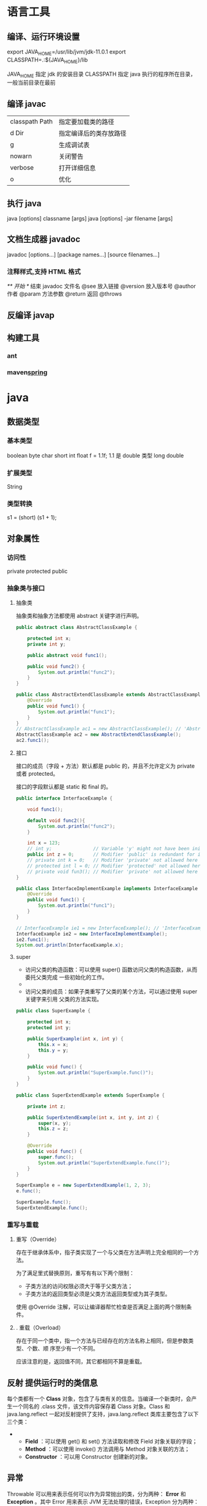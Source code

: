 * 语言工具
** 编译、运行环境设置
   export JAVA_HOME=/usr/lib/jvm/jdk-11.0.1
   export CLASSPATH=.:${JAVA_HOME}/lib

   JAVA_HOME 指定 jdk 的安装目录
   CLASSPATH 指定 java 执行的程序所在目录，一般当前目录在最前
** 编译 javac 
   | classpath Path | 指定要加载类的路径     |
   | d Dir          | 指定编译后的类存放路径 |
   | g              | 生成调试表             |
   | nowarn         | 关闭警告               |
   | verbose        | 打开详细信息           |
   | o              | 优化                   |
   
** 执行 java
   java [options] classname [args]
   java [options] -jar filename [args]
** 文档生成器 javadoc 
   javadoc [options...] [package names...] [source filenames...]
*** 注释样式,支持 HTML 格式
    /** 开始 */ 结束
    javadoc 文件名
    @see 放入链接
    @version 放入版本号
    @author 作者
    @param 方法参数
    @return 返回
    @throws
** 反编译 javap
** 构建工具
*** ant
*** maven[[file:spring.org][spring]] 
* java 
** 数据类型
*** 基本类型
    boolean
    byte
    char
    short
    int
    float f = 1.1f;  1.1 是 double 类型
    long
    double
*** 扩展类型
    String
*** 类型转换
    s1 = (short) (s1 + 1);
** 对象属性 
*** 访问性
    private protected public
*** 抽象类与接口
**** 抽象类
     抽象类和抽象方法都使用 abstract 关键字进行声明。
#+begin_src java     
  public abstract class AbstractClassExample {

      protected int x;
      private int y;

      public abstract void func1();

      public void func2() {
          System.out.println("func2");
      }
  }

  public class AbstractExtendClassExample extends AbstractClassExample {
      @Override
      public void func1() {
          System.out.println("func1");
      }
  }
  // AbstractClassExample ac1 = new AbstractClassExample(); // 'AbstractClassExample' is abstract; cannot be instantiated
  AbstractClassExample ac2 = new AbstractExtendClassExample();
  ac2.func1();
  #+end_src
**** 接口
     接口的成员（字段 + 方法）默认都是 public 的，并且不允许定义为 private 或者 protected。

     接口的字段默认都是 static 和 final 的。

#+begin_src java     
  public interface InterfaceExample {

      void func1();

      default void func2(){
          System.out.println("func2");
      }

      int x = 123;
      // int y;               // Variable 'y' might not have been initialized
      public int z = 0;       // Modifier 'public' is redundant for interface fields
      // private int k = 0;   // Modifier 'private' not allowed here
      // protected int l = 0; // Modifier 'protected' not allowed here
      // private void fun3(); // Modifier 'private' not allowed here
  }

  public class InterfaceImplementExample implements InterfaceExample {
      @Override
      public void func1() {
          System.out.println("func1");
      }
  }

  // InterfaceExample ie1 = new InterfaceExample(); // 'InterfaceExample' is abstract; cannot be instantiated
  InterfaceExample ie2 = new InterfaceImplementExample();
  ie2.func1();
  System.out.println(InterfaceExample.x);
  #+end_src
**** super

 - 访问父类的构造函数：可以使用 super() 函数访问父类的构造函数，从而委托父类完成
   一些初始化的工作。
 - 
 - 访问父类的成员：如果子类重写了父类的某个方法，可以通过使用 super 关键字来引用
   父类的方法实现。

#+begin_src java     
  public class SuperExample {

      protected int x;
      protected int y;

      public SuperExample(int x, int y) {
          this.x = x;
          this.y = y;
      }

      public void func() {
          System.out.println("SuperExample.func()");
      }
  }

  public class SuperExtendExample extends SuperExample {

      private int z;

      public SuperExtendExample(int x, int y, int z) {
          super(x, y);
          this.z = z;
      }

      @Override
      public void func() {
          super.func();
          System.out.println("SuperExtendExample.func()");
      }
  }

  SuperExample e = new SuperExtendExample(1, 2, 3);
  e.func();

  SuperExample.func();
  SuperExtendExample.func();
  #+end_src
*** 重写与重载
****  重写（Override）

 存在于继承体系中，指子类实现了一个与父类在方法声明上完全相同的一个方法。

 为了满足里式替换原则，重写有有以下两个限制：

 - 子类方法的访问权限必须大于等于父类方法；
 - 子类方法的返回类型必须是父类方法返回类型或为其子类型。

 使用 @Override 注解，可以让编译器帮忙检查是否满足上面的两个限制条件。

**** . 重载（Overload）

 存在于同一个类中，指一个方法与已经存在的方法名称上相同，但是参数类型、个数、顺
 序至少有一个不同。

 应该注意的是，返回值不同，其它都相同不算是重载。

** 反射 提供运行时的类信息
   每个类都有一个 *Class* 对象，包含了与类有关的信息。当编译一个新类时，会产
   生一个同名的 .class 文件，该文件内容保存着 Class 对象。Class 和
   java.lang.reflect 一起对反射提供了支持，java.lang.reflect 类库主要包含了以下
   三个类：
   - 
     - *Field* ：可以使用 get() 和 set() 方法读取和修改 Field 对象关联的字段；
     - *Method* ：可以使用 invoke() 方法调用与 Method 对象关联的方法；
     - *Constructor* ：可以用 Constructor 创建新的对象。
** 异常
   Throwable 可以用来表示任何可以作为异常抛出的类，分为两种： *Error* 和
   *Exception* 。其中 Error 用来表示 JVM 无法处理的错误，Exception 分为两种：
   -   
     - *受检异常* ：需要用 try...catch... 语句捕获并进行处理，并且可以从异常中恢复；
     - *非受检异常* ：是程序运行时错误，例如除 0 会引发 Arithmetic Exception，此
       时程序崩溃并且无法恢复。
** 泛型
   #+BEGIN_SRC java
     public class Box<T> {
         // T stands for "Type"
         private T t;
         public void set(T t) { this.t = t; }
         public T get() { return t; }
     }
   #+END_SRC
** 注解 annotations 元信息
   
* java IO
** 磁盘操作

   File 类可以用于表示文件和目录的信息，但是它不表示文件的内容。

   递归地列出一个目录下所有文件：

   ```java
   public static void listAllFiles(File dir) {
   if (dir == null || !dir.exists()) {
   return;
   }
   if (dir.isFile()) {
   System.out.println(dir.getName());
   return;
   }
   for (File file : dir.listFiles()) {
   listAllFiles(file);
   }
   }
   ```
** 字节操作
*** 实现文件复制

    ```java
    public static void copyFile(String src, String dist) throws IOException {
    FileInputStream in = new FileInputStream(src);
    FileOutputStream out = new FileOutputStream(dist);

    byte[] buffer = new byte[20 * 1024];
    int cnt;

    // read() 最多读取 buffer.length 个字节
    // 返回的是实际读取的个数
    // 返回 -1 的时候表示读到 eof，即文件尾
    while ((cnt = in.read(buffer, 0, buffer.length)) != -1) {
    out.write(buffer, 0, cnt);
    }

    in.close();
    out.close();
    }
    ```
*** 装饰者模式

    Java I/O 使用了装饰者模式来实现。以 InputStream 为例，

    - InputStream 是抽象组件；
    - FileInputStream 是 InputStream 的子类，属于具体组件，提供了字节流的输入操作；
    - FilterInputStream 属于抽象装饰者，装饰者用于装饰组件，为组件提供额外的功能。例如 BufferedInputStream 为 FileInputStream 提供缓存的功能。

    <div align="center"> <img src="../pics//DP-Decorator-java.io.png" width="500"/> </div><br>

    实例化一个具有缓存功能的字节流对象时，只需要在 FileInputStream 对象上再套一层 BufferedInputStream 对象即可。

    ```java
    FileInputStream fileInputStream = new FileInputStream(filePath);
    BufferedInputStream bufferedInputStream = new BufferedInputStream(fileInputStream);
    ```

    DataInputStream 装饰者提供了对更多数据类型进行输入的操作，比如 int、double 等基本类型。
** 字符操作
*** 编码与解码

    编码就是把字符转换为字节，而解码是把字节重新组合成字符。

    如果编码和解码过程使用不同的编码方式那么就出现了乱码。

    - GBK 编码中，中文字符占 2 个字节，英文字符占 1 个字节；
    - UTF-8 编码中，中文字符占 3 个字节，英文字符占 1 个字节；
    - UTF-16be 编码中，中文字符和英文字符都占 2 个字节。

    UTF-16be 中的 be 指的是 Big Endian，也就是大端。相应地也有 UTF-16le，le 指的是 Little Endian，也就是小端。

    Java 使用双字节编码 UTF-16be，这不是指 Java 只支持这一种编码方式，而是说 char 这种类型使用 UTF-16be 进行编码。char 类型占 16 位，也就是两个字节，Java 使用这种双字节编码是为了让一个中文或者一个英文都能使用一个 char 来存储。
*** String 的编码方式

    String 可以看成一个字符序列，可以指定一个编码方式将它编码为字节序列，也可以指定一个编码方式将一个字节序列解码为 String。

    ```java
    String str1 = "中文";
    byte[] bytes = str1.getBytes("UTF-8");
    String str2 = new String(bytes, "UTF-8");
    System.out.println(str2);
    ```

    在调用无参数 getBytes() 方法时，默认的编码方式不是 UTF-16be。双字节编码的好处是可以使用一个 char 存储中文和英文，而将 String 转为 bytes[] 字节数组就不再需要这个好处，因此也就不再需要双字节编码。getBytes() 的默认编码方式与平台有关，一般为 UTF-8。

    ```java
    byte[] bytes = str1.getBytes();
    ```
*** Reader 与 Writer

    不管是磁盘还是网络传输，最小的存储单元都是字节，而不是字符。但是在程序中操作的通常是字符形式的数据，因此需要提供对字符进行操作的方法。

    - InputStreamReader 实现从字节流解码成字符流；
    - OutputStreamWriter 实现字符流编码成为字节流。
*** 实现逐行输出文本文件的内容
    #+begin_src java
      public static void readFileContent(String filePath) throws IOException {

          FileReader fileReader = new FileReader(filePath);
          BufferedReader bufferedReader = new BufferedReader(fileReader);

          String line;
          while ((line = bufferedReader.readLine()) != null) {
              System.out.println(line);
          }

          // 装饰者模式使得 BufferedReader 组合了一个 Reader 对象
          // 在调用 BufferedReader 的 close() 方法时会去调用 Reader 的 close() 方法
          // 因此只要一个 close() 调用即可
          bufferedReader.close();
      }
    #+End_src 
** 对象操作
*** 序列化
    序列化就是将一个对象转换成字节序列，方便存储和传输。

    - 序列化：ObjectOutputStream.writeObject()
    - 反序列化：ObjectInputStream.readObject()

    不会对静态变量进行序列化，因为序列化只是保存对象的状态，静态变量属于类的状态。
*** Serializable

    序列化的类需要实现 Serializable 接口，它只是一个标准，没有任何方法需要实现，但是如果不去实现它的话而进行序列化，会抛出异常。
***   ```java
    public static void main(String[] arg]) throws IOException, ClassNotFoundException {

    A a1 = new A(123, "abc");
    String objectFile = "file/a1";

    ObjectOutputStream objectOutputStream = new ObjectOutputStream(new FileOutputStream(objectFile));
    objectOutputStream.writeObject(a1);
    objectOutputStream.close();

    ObjectInputStream objectInputStream = new ObjectInputStream(new FileInputStream(objectFile));
    A a2 = (A) objectInputStream.readObject();
    objectInputStream.close();
    System.out.println(a2);
    }

    private static class A implements Serializable {

    private int x;
    private String y;

    A(int x, String y) {
    this.x = x;
    this.y = y;
    }

    @Override
    public String toString() {
    return "x = " + x + "  " + "y = " + y;
    }
    }
    ```

    ## transient

    transient 关键字可以使一些属性不会被序列化。

    ArrayList 中存储数据的数组 elementData 是用 transient 修饰的，因为这个数组是动态扩展的，并不是所有的空间都被使用，因此就不需要所有的内容都被序列化。通过重写序列化和反序列化方法，使得可以只序列化数组中有内容的那部分数据。

    ```java
    private transient Object[] elementData;
    ```

    # 六、网络操作

    Java 中的网络支持：

    - InetAddress：用于表示网络上的硬件资源，即 IP 地址；
    - URL：统一资源定位符；
    - Sockets：使用 TCP 协议实现网络通信；
    - Datagram：使用 UDP 协议实现网络通信。

    ## InetAddress

    没有公有的构造函数，只能通过静态方法来创建实例。

    ```java
    InetAddress.getByName(String host);
    InetAddress.getByAddress(byte[] address);
    ```

    ## URL

    可以直接从 URL 中读取字节流数据。

    ```java
    public static void main(String[] args) throws IOException {

    URL url = new URL("http://www.baidu.com");

    /* 字节流 */
    InputStream is = url.openStream();

    /* 字符流 */
    InputStreamReader isr = new InputStreamReader(is, "utf-8");

    /* 提供缓存功能 */
    BufferedReader br = new BufferedReader(isr);

    String line;
    while ((line = br.readLine()) != null) {
    System.out.println(line);
    }

    br.close();
    }
    ```

    ## Sockets

    - ServerSocket：服务器端类
    - Socket：客户端类
    - 服务器和客户端通过 InputStream 和 OutputStream 进行输入输出。

    <div align="center"> <img src="../pics//ClienteServidorSockets1521731145260.jpg"/> </div><br>

    ## Datagram

    - DatagramSocket：通信类
    - DatagramPacket：数据包类

    # 七、NIO

    新的输入/输出 (NIO) 库是在 JDK 1.4 中引入的，弥补了原来的 I/O 的不足，提供了高速的、面向块的 I/O。

    ## 流与块

    I/O 与 NIO 最重要的区别是数据打包和传输的方式，I/O 以流的方式处理数据，而 NIO 以块的方式处理数据。

    面向流的 I/O 一次处理一个字节数据：一个输入流产生一个字节数据，一个输出流消费一个字节数据。为流式数据创建过滤器非常容易，链接几个过滤器，以便每个过滤器只负责复杂处理机制的一部分。不利的一面是，面向流的 I/O 通常相当慢。

    面向块的 I/O 一次处理一个数据块，按块处理数据比按流处理数据要快得多。但是面向块的 I/O 缺少一些面向流的 I/O 所具有的优雅性和简单性。

    I/O 包和 NIO 已经很好地集成了，java.io.\* 已经以 NIO 为基础重新实现了，所以现在它可以利用 NIO 的一些特性。例如，java.io.\* 包中的一些类包含以块的形式读写数据的方法，这使得即使在面向流的系统中，处理速度也会更快。

    ## 通道与缓冲区

    ### 1. 通道

    通道 Channel 是对原 I/O 包中的流的模拟，可以通过它读取和写入数据。

    通道与流的不同之处在于，流只能在一个方向上移动(一个流必须是 InputStream 或者 OutputStream 的子类)，而通道是双向的，可以用于读、写或者同时用于读写。

    通道包括以下类型：

    - FileChannel：从文件中读写数据；
    - DatagramChannel：通过 UDP 读写网络中数据；
    - SocketChannel：通过 TCP 读写网络中数据；
    - ServerSocketChannel：可以监听新进来的 TCP 连接，对每一个新进来的连接都会创建一个 SocketChannel。

    ### 2. 缓冲区

    发送给一个通道的所有数据都必须首先放到缓冲区中，同样地，从通道中读取的任何数据都要先读到缓冲区中。也就是说，不会直接对通道进行读写数据，而是要先经过缓冲区。

    缓冲区实质上是一个数组，但它不仅仅是一个数组。缓冲区提供了对数据的结构化访问，而且还可以跟踪系统的读/写进程。

    缓冲区包括以下类型：

    - ByteBuffer
    - CharBuffer
    - ShortBuffer
    - IntBuffer
    - LongBuffer
    - FloatBuffer
    - DoubleBuffer

    ## 缓冲区状态变量

    - capacity：最大容量；
    - position：当前已经读写的字节数；
    - limit：还可以读写的字节数。

    状态变量的改变过程举例：

    ① 新建一个大小为 8 个字节的缓冲区，此时 position 为 0，而 limit = capacity = 8。capacity 变量不会改变，下面的讨论会忽略它。

    <div align="center"> <img src="../pics//1bea398f-17a7-4f67-a90b-9e2d243eaa9a.png"/> </div><br>

    ② 从输入通道中读取 5 个字节数据写入缓冲区中，此时 position 为 5，limit 保持不变。

    <div align="center"> <img src="../pics//80804f52-8815-4096-b506-48eef3eed5c6.png"/> </div><br>

    ③ 在将缓冲区的数据写到输出通道之前，需要先调用 flip() 方法，这个方法将 limit 设置为当前 position，并将 position 设置为 0。

    <div align="center"> <img src="../pics//952e06bd-5a65-4cab-82e4-dd1536462f38.png"/> </div><br>

    ④ 从缓冲区中取 4 个字节到输出缓冲中，此时 position 设为 4。

    <div align="center"> <img src="../pics//b5bdcbe2-b958-4aef-9151-6ad963cb28b4.png"/> </div><br>

    ⑤ 最后需要调用 clear() 方法来清空缓冲区，此时 position 和 limit 都被设置为最初位置。

    <div align="center"> <img src="../pics//67bf5487-c45d-49b6-b9c0-a058d8c68902.png"/> </div><br>

    ## 文件 NIO 实例

    以下展示了使用 NIO 快速复制文件的实例：

    ```java
    public static void fastCopy(String src, String dist) throws IOException {

    /* 获得源文件的输入字节流 */
    FileInputStream fin = new FileInputStream(src);

    /* 获取输入字节流的文件通道 */
    FileChannel fcin = fin.getChannel();

    /* 获取目标文件的输出字节流 */
    FileOutputStream fout = new FileOutputStream(dist);

    /* 获取输出字节流的文件通道 */
    FileChannel fcout = fout.getChannel();

    /* 为缓冲区分配 1024 个字节 */
    ByteBuffer buffer = ByteBuffer.allocateDirect(1024);

    while (true) {

    /* 从输入通道中读取数据到缓冲区中 */
    int r = fcin.read(buffer);

    /* read() 返回 -1 表示 EOF */
    if (r == -1) {
    break;
    }

    /* 切换读写 */
    buffer.flip();

    /* 把缓冲区的内容写入输出文件中 */
    fcout.write(buffer);

    /* 清空缓冲区 */
    buffer.clear();
    }
    }
    ```

    ## 选择器

    NIO 常常被叫做非阻塞 IO，主要是因为 NIO 在网络通信中的非阻塞特性被广泛使用。

    NIO 实现了 IO 多路复用中的 Reactor 模型，一个线程 Thread 使用一个选择器 Selector 通过轮询的方式去监听多个通道 Channel 上的事件，从而让一个线程就可以处理多个事件。

    通过配置监听的通道 Channel 为非阻塞，那么当 Channel 上的 IO 事件还未到达时，就不会进入阻塞状态一直等待，而是继续轮询其它 Channel，找到 IO 事件已经到达的 Channel 执行。

    因为创建和切换线程的开销很大，因此使用一个线程来处理多个事件而不是一个线程处理一个事件，对于 IO 密集型的应用具有很好地性能。

    应该注意的是，只有套接字 Channel 才能配置为非阻塞，而 FileChannel 不能，为 FileChannel 配置非阻塞也没有意义。

    <div align="center"> <img src="../pics//4d930e22-f493-49ae-8dff-ea21cd6895dc.png"/> </div><br>

    ### 1. 创建选择器

    ```java
    Selector selector = Selector.open();
    ```

    ### 2. 将通道注册到选择器上

    ```java
    ServerSocketChannel ssChannel = ServerSocketChannel.open();
    ssChannel.configureBlocking(false);
    ssChannel.register(selector, SelectionKey.OP_ACCEPT);
    ```

    通道必须配置为非阻塞模式，否则使用选择器就没有任何意义了，因为如果通道在某个事件上被阻塞，那么服务器就不能响应其它事件，必须等待这个事件处理完毕才能去处理其它事件，显然这和选择器的作用背道而驰。

    在将通道注册到选择器上时，还需要指定要注册的具体事件，主要有以下几类：

    - SelectionKey.OP_CONNECT
    - SelectionKey.OP_ACCEPT
    - SelectionKey.OP_READ
    - SelectionKey.OP_WRITE

    它们在 SelectionKey 的定义如下：

    ```java
    public static final int OP_READ = 1 << 0;
    public static final int OP_WRITE = 1 << 2;
    public static final int OP_CONNECT = 1 << 3;
    public static final int OP_ACCEPT = 1 << 4;
    ```

    可以看出每个事件可以被当成一个位域，从而组成事件集整数。例如：

    ```java
    int interestSet = SelectionKey.OP_READ | SelectionKey.OP_WRITE;
    ```

    ### 3. 监听事件

    ```java
    int num = selector.select();
    ```

    使用 select() 来监听到达的事件，它会一直阻塞直到有至少一个事件到达。

    ### 4. 获取到达的事件

    ```java
    Set<SelectionKey> keys = selector.selectedKeys();
    Iterator<SelectionKey> keyIterator = keys.iterator();
    while (keyIterator.hasNext()) {
    SelectionKey key = keyIterator.next();
    if (key.isAcceptable()) {
    // ...
    } else if (key.isReadable()) {
    // ...
    }
    keyIterator.remove();
    }
    ```

    ### 5. 事件循环

    因为一次 select() 调用不能处理完所有的事件，并且服务器端有可能需要一直监听事件，因此服务器端处理事件的代码一般会放在一个死循环内。

    ```java
    while (true) {
    int num = selector.select();
    Set<SelectionKey> keys = selector.selectedKeys();
    Iterator<SelectionKey> keyIterator = keys.iterator();
    while (keyIterator.hasNext()) {
    SelectionKey key = keyIterator.next();
    if (key.isAcceptable()) {
    // ...
    } else if (key.isReadable()) {
    // ...
    }
    keyIterator.remove();
    }
    }
    ```

    ## 套接字 NIO 实例

    ```java
    public class NIOServer {

    public static void main(String[] args) throws IOException {

    Selector selector = Selector.open();

    ServerSocketChannel ssChannel = ServerSocketChannel.open();
    ssChannel.configureBlocking(false);
    ssChannel.register(selector, SelectionKey.OP_ACCEPT);

    ServerSocket serverSocket = ssChannel.socket();
    InetSocketAddress address = new InetSocketAddress("127.0.0.1", 8888);
    serverSocket.bind(address);

    while (true) {

    selector.select();
    Set<SelectionKey> keys = selector.selectedKeys();
    Iterator<SelectionKey> keyIterator = keys.iterator();

    while (keyIterator.hasNext()) {

    SelectionKey key = keyIterator.next();

    if (key.isAcceptable()) {

    ServerSocketChannel ssChannel1 = (ServerSocketChannel) key.channel();

    // 服务器会为每个新连接创建一个 SocketChannel
    SocketChannel sChannel = ssChannel1.accept();
    sChannel.configureBlocking(false);

    // 这个新连接主要用于从客户端读取数据
    sChannel.register(selector, SelectionKey.OP_READ);

    } else if (key.isReadable()) {

    SocketChannel sChannel = (SocketChannel) key.channel();
    System.out.println(readDataFromSocketChannel(sChannel));
    sChannel.close();
    }

    keyIterator.remove();
    }
    }
    }

    private static String readDataFromSocketChannel(SocketChannel sChannel) throws IOException {

    ByteBuffer buffer = ByteBuffer.allocate(1024);
    StringBuilder data = new StringBuilder();

    while (true) {

    buffer.clear();
    int n = sChannel.read(buffer);
    if (n == -1) {
    break;
    }
    buffer.flip();
    int limit = buffer.limit();
    char[] dst = new char[limit];
    for (int i = 0; i < limit; i++) {
    dst[i] = (char) buffer.get(i);
    }
    data.append(dst);
    buffer.clear();
    }
    return data.toString();
    }
    }
    ```

    ```java
    public class NIOClient {

    public static void main(String[] args) throws IOException {
    Socket socket = new Socket("127.0.0.1", 8888);
    OutputStream out = socket.getOutputStream();
    String s = "hello world";
    out.write(s.getBytes());
    out.close();
    }
    }
    ```

    ## 内存映射文件

    内存映射文件 I/O 是一种读和写文件数据的方法，它可以比常规的基于流或者基于通道的 I/O 快得多。

    向内存映射文件写入可能是危险的，只是改变数组的单个元素这样的简单操作，就可能会直接修改磁盘上的文件。修改数据与将数据保存到磁盘是没有分开的。

    下面代码行将文件的前 1024 个字节映射到内存中，map() 方法返回一个 MappedByteBuffer，它是 ByteBuffer 的子类。因此，可以像使用其他任何 ByteBuffer 一样使用新映射的缓冲区，操作系统会在需要时负责执行映射。

    ```java
    MappedByteBuffer mbb = fc.map(FileChannel.MapMode.READ_WRITE, 0, 1024);
    ```

    ## 对比

    NIO 与普通 I/O 的区别主要有以下两点：

    - NIO 是非阻塞的；
    - NIO 面向块，I/O 面向流。

    # 八、参考资料

    - Eckel B, 埃克尔, 昊鹏, 等. Java 编程思想 [M]. 机械工业出版社, 2002.
    - [IBM: NIO 入门](https://www.ibm.com/developerworks/cn/education/java/j-nio/j-nio.html)
    - [Java NIO Tutorial](http://tutorials.jenkov.com/java-nio/index.html)
    - [Java NIO 浅析](https://tech.meituan.com/nio.html)
    - [IBM: 深入分析 Java I/O 的工作机制](https://www.ibm.com/developerworks/cn/java/j-lo-javaio/index.html)
    - [IBM: 深入分析 Java 中的中文编码问题](https://www.ibm.com/developerworks/cn/java/j-lo-chinesecoding/index.htm)
    - [IBM: Java 序列化的高级认识](https://www.ibm.com/developerworks/cn/java/j-lo-serial/index.html)
    - [NIO 与传统 IO 的区别](http://blog.csdn.net/shimiso/article/details/24990499)
    - [Decorator Design Pattern](http://stg-tud.github.io/sedc/Lecture/ws13-14/5.3-Decorator.html#mode=document)
    - [Socket Multicast](http://labojava.blogspot.com/2012/12/socket-multicast.html)
* 进程线程
